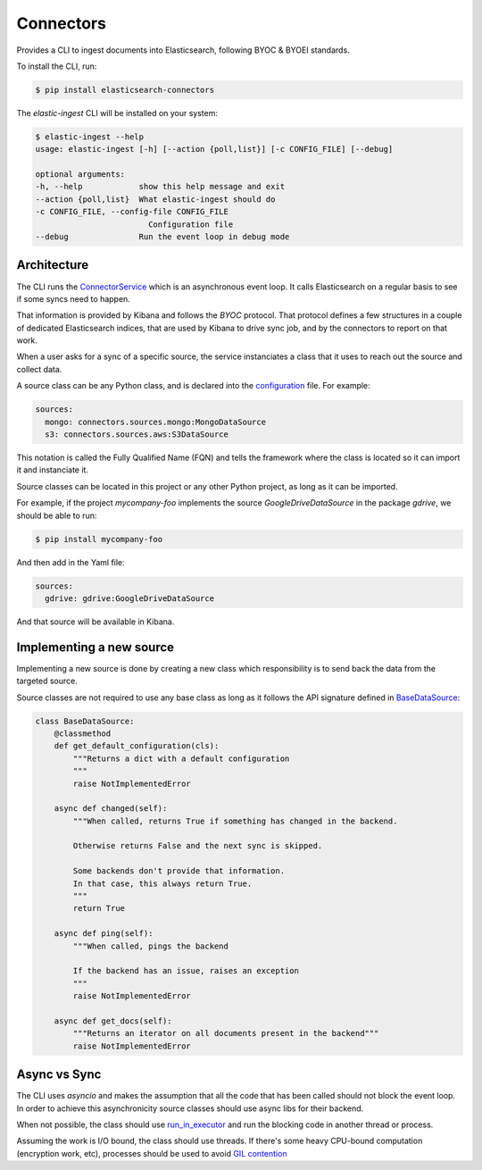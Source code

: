 ==========
Connectors
==========

Provides a CLI to ingest documents into Elasticsearch, following BYOC & BYOEI standards.

To install the CLI, run:

.. code-block:: bash

   $ pip install elasticsearch-connectors

The `elastic-ingest` CLI will be installed on your system:

.. code-block:: bash

    $ elastic-ingest --help
    usage: elastic-ingest [-h] [--action {poll,list}] [-c CONFIG_FILE] [--debug]

    optional arguments:
    -h, --help            show this help message and exit
    --action {poll,list}  What elastic-ingest should do
    -c CONFIG_FILE, --config-file CONFIG_FILE
                            Configuration file
    --debug               Run the event loop in debug mode


Architecture
============

The CLI runs the `ConnectorService <connectors/runner.py>`_ which is an
asynchronous event loop. It calls Elasticsearch on a regular basis to see if
some syncs need to happen.

That information is provided by Kibana and follows the `BYOC` protocol.
That protocol defines a few structures in a couple of dedicated Elasticsearch
indices, that are used by Kibana to drive sync job, and by the connectors
to report on that work.

When a user asks for a sync of a specific source, the service instanciates
a class that it uses to reach out the source and collect data.

A source class can be any Python class, and is declared into the
`configuration <config.yml>`_ file. For example:

.. code-block:: yaml

  sources:
    mongo: connectors.sources.mongo:MongoDataSource
    s3: connectors.sources.aws:S3DataSource


This notation is called the Fully Qualified Name (FQN) and tells the
framework where the class is located so it can import it and
instanciate it.

Source classes can be located in this project or any other Python
project, as long as it can be imported.

For example, if the project `mycompany-foo` implements the
source `GoogleDriveDataSource` in the package `gdrive`, we should be able to run:

.. code-block:: bash

   $ pip install mycompany-foo

And then add in the Yaml file:

.. code-block:: yaml

   sources:
     gdrive: gdrive:GoogleDriveDataSource

And that source will be available in Kibana.


Implementing a new source
=========================

Implementing a new source is done by creating a new class which responsibility
is to send back the data from the targeted source.

Source classes are not required to use any base class as long
as it follows the API signature defined in `BaseDataSource <connectors/source.py>`_:

.. code-block:: python

    class BaseDataSource:
        @classmethod
        def get_default_configuration(cls):
            """Returns a dict with a default configuration
            """
            raise NotImplementedError

        async def changed(self):
            """When called, returns True if something has changed in the backend.

            Otherwise returns False and the next sync is skipped.

            Some backends don't provide that information.
            In that case, this always return True.
            """
            return True

        async def ping(self):
            """When called, pings the backend

            If the backend has an issue, raises an exception
            """
            raise NotImplementedError

        async def get_docs(self):
            """Returns an iterator on all documents present in the backend"""
            raise NotImplementedError



Async vs Sync
=============

The CLI uses `asyncio` and makes the assumption that all the code that has been
called should not block the event loop. In order to achieve this asynchronicity
source classes should use async libs for their backend.

When not possible, the class should use `run_in_executor <https://docs.python.org/3/library/asyncio-eventloop.html#executing-code-in-thread-or-process-pools>`_
and run the blocking code in another thread or process.

Assuming the work is I/O bound, the class should use threads. If there's some
heavy CPU-bound computation (encryption work, etc), processes should be used to
avoid `GIL contention <https://realpython.com/python-gil/>`_



